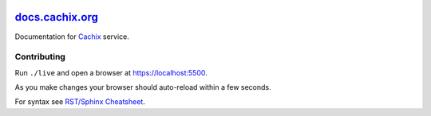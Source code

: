|Netlify Status| |CI|

.. |Netlify Status| image:: https://api.netlify.com/api/v1/badges/c424e5eb-9a51-4443-b880-b11f06fe0779/deploy-status
   :target: https://app.netlify.com/sites/cachix-docs/deploys
.. |CI| image:: https://github.com/cachix/docs.cachix.org/workflows/CI/badge.svg


`docs.cachix.org <https://docs.cachix.org>`_
============================================

Documentation for `Cachix <https://cachix.org>`_ service.


Contributing
------------

Run ``./live`` and open a browser at https://localhost:5500. 

As you make changes your browser should auto-reload within a few seconds.

For syntax see `RST/Sphinx Cheatsheet <https://sphinx-tutorial.readthedocs.io/cheatsheet/>`_.